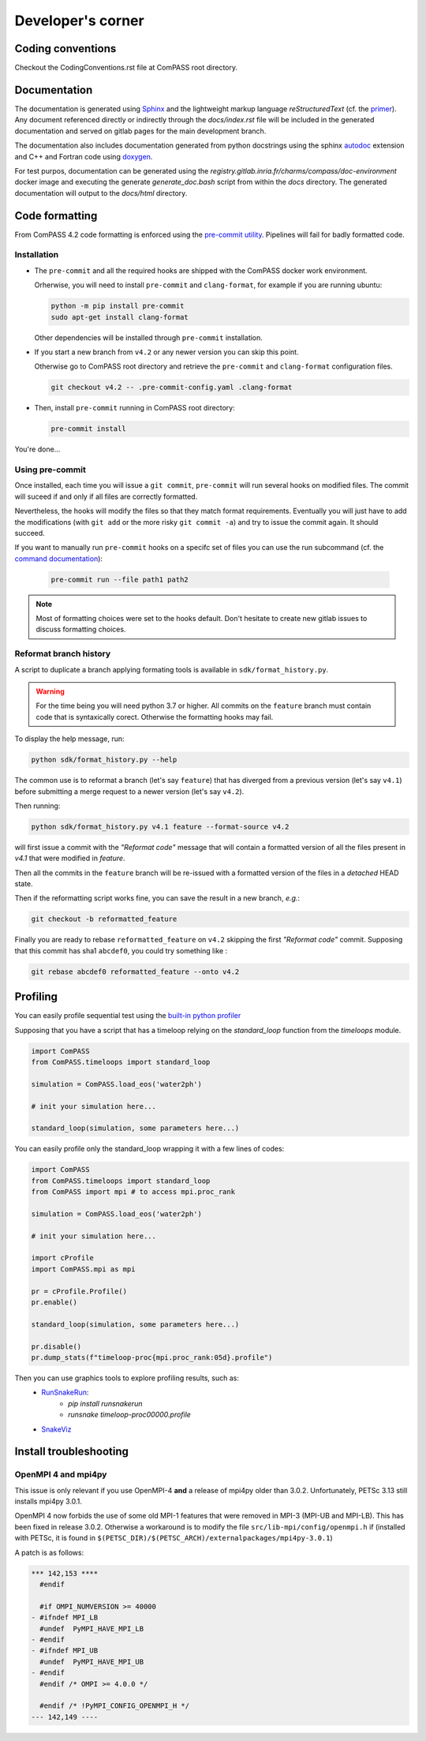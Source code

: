 ==================
Developer's corner
==================

Coding conventions
==================

Checkout the CodingConventions.rst file at ComPASS root directory.


Documentation
=============

The documentation is generated using `Sphinx <https://www.sphinx-doc.org/>`_
and the lightweight markup language *reStructuredText* (cf. the `primer <https://www.sphinx-doc.org/en/master/usage/restructuredtext/basics.html>`_).
Any document referenced directly or indirectly through the `docs/index.rst` file
will be included in the generated documentation and served on gitlab pages for the main development branch.

The documentation also includes documentation generated from python docstrings
using the sphinx `autodoc <https://www.sphinx-doc.org/en/master/usage/extensions/autodoc.html>`_ extension
and C++ and Fortran code using `doxygen <https://www.doxygen.nl/index.html>`_.

For test purpos, documentation can be generated using the `registry.gitlab.inria.fr/charms/compass/doc-environment`
docker image and executing the generate `generate_doc.bash` script from within the `docs` directory.
The generated documentation will output to the `docs/html` directory.

Code formatting
===============

From ComPASS 4.2 code formatting is enforced using
the `pre-commit utility <https://pre-commit.com/>`_.
Pipelines will fail for badly formatted code.

Installation
------------

* The ``pre-commit`` and all the required hooks are shipped
  with the ComPASS docker work environment.

  Orherwise, you will need to install ``pre-commit`` and ``clang-format``,
  for example if you are running ubuntu:

  .. code:: shell

        python -m pip install pre-commit
        sudo apt-get install clang-format

  Other dependencies will be installed through ``pre-commit`` installation.

* If you start a new branch from ``v4.2`` or any newer version
  you can skip this point.

  Otherwise go to ComPASS root directory and retrieve the ``pre-commit``
  and ``clang-format`` configuration files.

  .. code:: shell

    git checkout v4.2 -- .pre-commit-config.yaml .clang-format

* Then, install ``pre-commit`` running in ComPASS root directory:

  .. code:: shell

    pre-commit install

You're done...

Using pre-commit
----------------

Once installed, each time you will issue a ``git commit``, ``pre-commit`` will run several hooks
on modified files. The commit will suceed if and only if all files are correctly formatted.

Nevertheless, the hooks will modify the files so that they match format requirements. Eventually you will
just have to add the modifications (with ``git add`` or the more risky ``git commit -a``)
and try to issue the commit again. It should succeed.

If you want to manually run ``pre-commit`` hooks on a specifc set of files you can use the
run subcommand (cf. the `command documentation <https://pre-commit.com/#pre-commit-run>`_):

    .. code:: shell

        pre-commit run --file path1 path2


.. note::
    Most of formatting choices were set to the hooks default.
    Don't hesitate to create new gitlab issues to discuss formatting choices.


Reformat branch history
-----------------------

A script to duplicate a branch applying formating tools
is available in ``sdk/format_history.py``.

.. warning::
    For the time being you will need python 3.7 or higher.
    All commits on the ``feature`` branch must contain code that is syntaxically corect.
    Otherwise the formatting hooks may fail.

To display the help message, run:

.. code:: shell

    python sdk/format_history.py --help


The common use is to reformat a branch (let's say ``feature``)
that has diverged from a previous version (let's say ``v4.1``)
before submitting a merge request to a newer version (let's say ``v4.2``).

Then running:

.. code:: shell

    python sdk/format_history.py v4.1 feature --format-source v4.2

will first issue a commit with the *"Reformat code"* message that will contain
a formatted version of all the files present in `v4.1` that were modified in `feature`.

Then all the commits in the ``feature`` branch will be re-issued with a formatted version of the files
in a *detached* HEAD state.

Then if the reformatting script works fine, you can save the result in a new branch, *e.g.*:

.. code:: shell

    git checkout -b reformatted_feature


Finally you are ready to rebase ``reformatted_feature`` on ``v4.2`` skipping the
first *"Reformat code"* commit. Supposing that this commit has sha1 ``abcdef0``,
you could try something like :

.. code:: shell

    git rebase abcdef0 reformatted_feature --onto v4.2


Profiling
=========

You can easily profile sequential test using the `built-in python profiler
<https://docs.python.org/3/library/profile.html>`_

Supposing that you have a script that has a timeloop relying on the `standard_loop`
function from the `timeloops` module.

.. code-block:: python

    import ComPASS
    from ComPASS.timeloops import standard_loop

    simulation = ComPASS.load_eos('water2ph')

    # init your simulation here...

    standard_loop(simulation, some parameters here...)

You can easily profile only the standard_loop wrapping it with a few lines of codes:

.. code-block:: python

    import ComPASS
    from ComPASS.timeloops import standard_loop
    from ComPASS import mpi # to access mpi.proc_rank

    simulation = ComPASS.load_eos('water2ph')

    # init your simulation here...

    import cProfile
    import ComPASS.mpi as mpi

    pr = cProfile.Profile()
    pr.enable()

    standard_loop(simulation, some parameters here...)

    pr.disable()
    pr.dump_stats(f"timeloop-proc{mpi.proc_rank:05d}.profile")


Then you can use graphics tools to explore profiling results, such as:
    * `RunSnakeRun <https://pypi.org/project/RunSnakeRun/>`_:
        - `pip install runsnakerun`
        - `runsnake timeloop-proc00000.profile`
    * `SnakeViz <https://jiffyclub.github.io/snakeviz/>`_


Install troubleshooting
=======================

OpenMPI 4 and mpi4py
--------------------

This issue is only relevant if you use OpenMPI-4 **and** a release of mpi4py
older than 3.0.2. Unfortunately, PETSc 3.13 still installs mpi4py 3.0.1.

OpenMPI 4 now forbids the use of some old MPI-1 features that were removed in MPI-3
(MPI-UB and MPI-LB). This has been fixed in release 3.0.2. Otherwise a workaround
is to modify the file ``src/lib-mpi/config/openmpi.h`` if (installed with PETSc,
it is found in ``$(PETSC_DIR)/$(PETSC_ARCH)/externalpackages/mpi4py-3.0.1``)

A patch is as follows:

.. code:: shell

    *** 142,153 ****
      #endif

      #if OMPI_NUMVERSION >= 40000
    - #ifndef MPI_LB
      #undef  PyMPI_HAVE_MPI_LB
    - #endif
    - #ifndef MPI_UB
      #undef  PyMPI_HAVE_MPI_UB
    - #endif
      #endif /* OMPI >= 4.0.0 */

      #endif /* !PyMPI_CONFIG_OPENMPI_H */
    --- 142,149 ----
